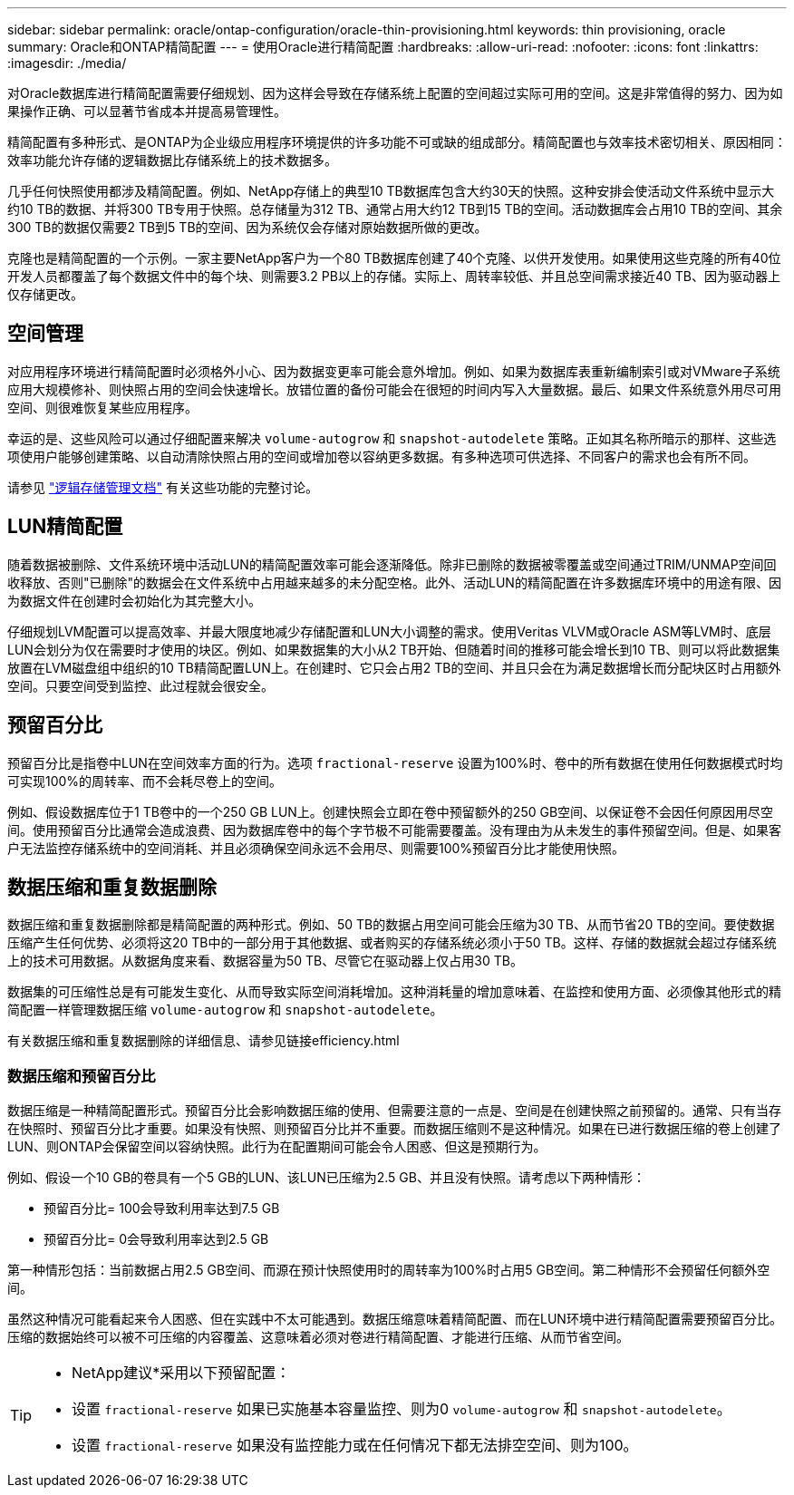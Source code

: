---
sidebar: sidebar 
permalink: oracle/ontap-configuration/oracle-thin-provisioning.html 
keywords: thin provisioning, oracle 
summary: Oracle和ONTAP精简配置 
---
= 使用Oracle进行精简配置
:hardbreaks:
:allow-uri-read: 
:nofooter: 
:icons: font
:linkattrs: 
:imagesdir: ./media/


[role="lead"]
对Oracle数据库进行精简配置需要仔细规划、因为这样会导致在存储系统上配置的空间超过实际可用的空间。这是非常值得的努力、因为如果操作正确、可以显著节省成本并提高易管理性。

精简配置有多种形式、是ONTAP为企业级应用程序环境提供的许多功能不可或缺的组成部分。精简配置也与效率技术密切相关、原因相同：效率功能允许存储的逻辑数据比存储系统上的技术数据多。

几乎任何快照使用都涉及精简配置。例如、NetApp存储上的典型10 TB数据库包含大约30天的快照。这种安排会使活动文件系统中显示大约10 TB的数据、并将300 TB专用于快照。总存储量为312 TB、通常占用大约12 TB到15 TB的空间。活动数据库会占用10 TB的空间、其余300 TB的数据仅需要2 TB到5 TB的空间、因为系统仅会存储对原始数据所做的更改。

克隆也是精简配置的一个示例。一家主要NetApp客户为一个80 TB数据库创建了40个克隆、以供开发使用。如果使用这些克隆的所有40位开发人员都覆盖了每个数据文件中的每个块、则需要3.2 PB以上的存储。实际上、周转率较低、并且总空间需求接近40 TB、因为驱动器上仅存储更改。



== 空间管理

对应用程序环境进行精简配置时必须格外小心、因为数据变更率可能会意外增加。例如、如果为数据库表重新编制索引或对VMware子系统应用大规模修补、则快照占用的空间会快速增长。放错位置的备份可能会在很短的时间内写入大量数据。最后、如果文件系统意外用尽可用空间、则很难恢复某些应用程序。

幸运的是、这些风险可以通过仔细配置来解决 `volume-autogrow` 和 `snapshot-autodelete` 策略。正如其名称所暗示的那样、这些选项使用户能够创建策略、以自动清除快照占用的空间或增加卷以容纳更多数据。有多种选项可供选择、不同客户的需求也会有所不同。

请参见 link:https://docs.netapp.com/us-en/ontap/volumes/index.html["逻辑存储管理文档"] 有关这些功能的完整讨论。



== LUN精简配置

随着数据被删除、文件系统环境中活动LUN的精简配置效率可能会逐渐降低。除非已删除的数据被零覆盖或空间通过TRIM/UNMAP空间回收释放、否则"已删除"的数据会在文件系统中占用越来越多的未分配空格。此外、活动LUN的精简配置在许多数据库环境中的用途有限、因为数据文件在创建时会初始化为其完整大小。

仔细规划LVM配置可以提高效率、并最大限度地减少存储配置和LUN大小调整的需求。使用Veritas VLVM或Oracle ASM等LVM时、底层LUN会划分为仅在需要时才使用的块区。例如、如果数据集的大小从2 TB开始、但随着时间的推移可能会增长到10 TB、则可以将此数据集放置在LVM磁盘组中组织的10 TB精简配置LUN上。在创建时、它只会占用2 TB的空间、并且只会在为满足数据增长而分配块区时占用额外空间。只要空间受到监控、此过程就会很安全。



== 预留百分比

预留百分比是指卷中LUN在空间效率方面的行为。选项 `fractional-reserve` 设置为100%时、卷中的所有数据在使用任何数据模式时均可实现100%的周转率、而不会耗尽卷上的空间。

例如、假设数据库位于1 TB卷中的一个250 GB LUN上。创建快照会立即在卷中预留额外的250 GB空间、以保证卷不会因任何原因用尽空间。使用预留百分比通常会造成浪费、因为数据库卷中的每个字节极不可能需要覆盖。没有理由为从未发生的事件预留空间。但是、如果客户无法监控存储系统中的空间消耗、并且必须确保空间永远不会用尽、则需要100%预留百分比才能使用快照。



== 数据压缩和重复数据删除

数据压缩和重复数据删除都是精简配置的两种形式。例如、50 TB的数据占用空间可能会压缩为30 TB、从而节省20 TB的空间。要使数据压缩产生任何优势、必须将这20 TB中的一部分用于其他数据、或者购买的存储系统必须小于50 TB。这样、存储的数据就会超过存储系统上的技术可用数据。从数据角度来看、数据容量为50 TB、尽管它在驱动器上仅占用30 TB。

数据集的可压缩性总是有可能发生变化、从而导致实际空间消耗增加。这种消耗量的增加意味着、在监控和使用方面、必须像其他形式的精简配置一样管理数据压缩 `volume-autogrow` 和 `snapshot-autodelete`。

有关数据压缩和重复数据删除的详细信息、请参见链接efficiency.html



=== 数据压缩和预留百分比

数据压缩是一种精简配置形式。预留百分比会影响数据压缩的使用、但需要注意的一点是、空间是在创建快照之前预留的。通常、只有当存在快照时、预留百分比才重要。如果没有快照、则预留百分比并不重要。而数据压缩则不是这种情况。如果在已进行数据压缩的卷上创建了LUN、则ONTAP会保留空间以容纳快照。此行为在配置期间可能会令人困惑、但这是预期行为。

例如、假设一个10 GB的卷具有一个5 GB的LUN、该LUN已压缩为2.5 GB、并且没有快照。请考虑以下两种情形：

* 预留百分比= 100会导致利用率达到7.5 GB
* 预留百分比= 0会导致利用率达到2.5 GB


第一种情形包括：当前数据占用2.5 GB空间、而源在预计快照使用时的周转率为100%时占用5 GB空间。第二种情形不会预留任何额外空间。

虽然这种情况可能看起来令人困惑、但在实践中不太可能遇到。数据压缩意味着精简配置、而在LUN环境中进行精简配置需要预留百分比。压缩的数据始终可以被不可压缩的内容覆盖、这意味着必须对卷进行精简配置、才能进行压缩、从而节省空间。

[TIP]
====
* NetApp建议*采用以下预留配置：

* 设置 `fractional-reserve` 如果已实施基本容量监控、则为0 `volume-autogrow` 和 `snapshot-autodelete`。
* 设置 `fractional-reserve` 如果没有监控能力或在任何情况下都无法排空空间、则为100。


====